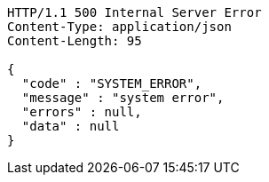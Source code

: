 [source,http,options="nowrap"]
----
HTTP/1.1 500 Internal Server Error
Content-Type: application/json
Content-Length: 95

{
  "code" : "SYSTEM_ERROR",
  "message" : "system error",
  "errors" : null,
  "data" : null
}
----